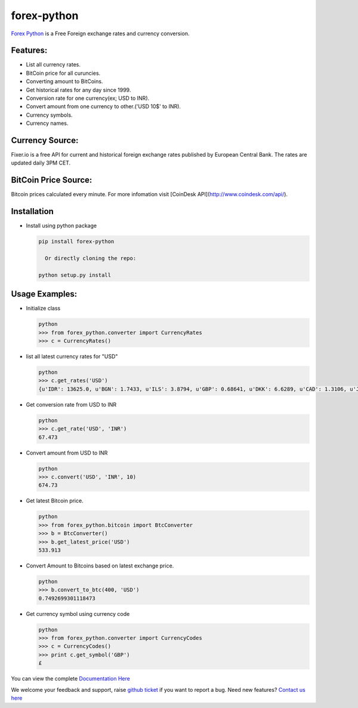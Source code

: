 forex-python
============

.. image:: https://travis-ci.org/MicroPyramid/forex-python.svg?branch=master
   :target: https://travis-ci.org/MicroPyramid/forex-python

.. image:: https://coveralls.io/repos/github/MicroPyramid/forex-python/badge.svg?branch=master
   :target: https://coveralls.io/github/MicroPyramid/forex-python?branch=master

.. image:: https://landscape.io/github/MicroPyramid/forex-python/master/landscape.svg?style=plastic
   :target: https://landscape.io/github/MicroPyramid/forex-python/master
   :alt: Code Health

.. image:: https://img.shields.io/badge/python-2.7%2C%203.3%2C%203.4%2C%203.5-blue.svg
    :target: https://pypi.python.org/pypi/forex-python


`Forex Python`_ is a Free Foreign exchange rates and currency conversion.

Features:
---------
- List all currency rates.
- BitCoin price for all curuncies.
- Converting amount to BitCoins.
- Get historical rates for any day since 1999.
- Conversion rate for one currency(ex; USD to INR).
- Convert amount from one currency to other.('USD 10$' to INR).
- Currency symbols.
- Currency names.

Currency Source:
-----------------

Fixer.io is a free API for current and historical foreign exchange rates published by European Central Bank.
The rates are updated daily 3PM CET.

BitCoin Price Source:
---------------------
Bitcoin prices calculated every minute. For more infomation visit [CoinDesk API](http://www.coindesk.com/api/).

Installation
--------------

- Install using python package

  .. code-block:: python

      pip install forex-python

        Or directly cloning the repo:

      python setup.py install

Usage Examples:
------------------

- Initialize class

  .. code-block:: python

      python
      >>> from forex_python.converter import CurrencyRates
      >>> c = CurrencyRates()

- list all latest currency rates for "USD"

  .. code-block:: python

      python
      >>> c.get_rates('USD')
      {u'IDR': 13625.0, u'BGN': 1.7433, u'ILS': 3.8794, u'GBP': 0.68641, u'DKK': 6.6289, u'CAD': 1.3106, u'JPY': 110.36, u'HUF': 282.36, u'RON': 4.0162, u'MYR': 4.081, u'SEK': 8.3419, u'SGD': 1.3815, u'HKD': 7.7673, u'AUD': 1.3833, u'CHF': 0.99144, u'KRW': 1187.3, u'CNY': 6.5475, u'TRY': 2.9839, u'HRK': 6.6731, u'NZD': 1.4777, u'THB': 35.73, u'EUR': 0.89135, u'NOK': 8.3212, u'RUB': 66.774, u'INR': 67.473, u'MXN': 18.41, u'CZK': 24.089, u'BRL': 3.5473, u'PLN': 3.94, u'PHP': 46.775, u'ZAR': 15.747}

- Get conversion rate from USD to INR

  .. code-block:: python

      python
      >>> c.get_rate('USD', 'INR')
      67.473

- Convert amount from USD to INR

  .. code-block:: python

      python
      >>> c.convert('USD', 'INR', 10)
      674.73

- Get latest Bitcoin price.

  .. code-block:: python

      python
      >>> from forex_python.bitcoin import BtcConverter
      >>> b = BtcConverter()
      >>> b.get_latest_price('USD')
      533.913


- Convert Amount to Bitcoins based on latest exchange price.

  .. code-block:: python

      python
      >>> b.convert_to_btc(400, 'USD')
      0.7492699301118473


- Get currency symbol using currency code

  .. code-block:: python

      python
      >>> from forex_python.converter import CurrencyCodes
      >>> c = CurrencyCodes()
      >>> print c.get_symbol('GBP')
      £


You can view the complete `Documentation Here`_

We welcome your feedback and support, raise `github ticket`_ if you want to report a bug. Need new features? `Contact us here`_

.. _contact us here: https://micropyramid.com/contact-us/
.. _Forex Python: https://micropyramid.com/oss/
.. _github ticket: https://github.com/MicroPyramid/forex-python/issues
.. _Documentation Here: http://forex-python.readthedocs.org/en/latest/?badge=latest